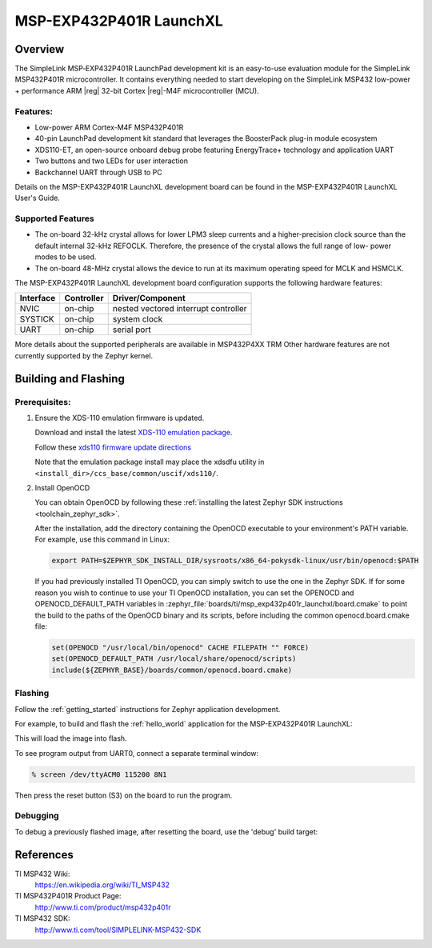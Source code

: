 .. _msp_exp432p401r_launchxl:

MSP-EXP432P401R LaunchXL
########################

Overview
********

The SimpleLink MSP‐EXP432P401R LaunchPad development kit is an easy-to-use evaluation
module for the SimpleLink MSP432P401R microcontroller. It contains everything needed to start
developing on the SimpleLink MSP432 low-power + performance ARM |reg| 32-bit Cortex |reg|-M4F
microcontroller (MCU).

.. figure:: img/msp_exp432p401r_launchxl.jpg
     :align: center
     :alt: MSP-EXP432P401R LaunchXL development board

Features:
=========

* Low-power ARM Cortex-M4F MSP432P401R
* 40-pin LaunchPad development kit standard that leverages the BoosterPack plug-in module ecosystem
* XDS110-ET, an open-source onboard debug probe featuring EnergyTrace+ technology and application
  UART
* Two buttons and two LEDs for user interaction
* Backchannel UART through USB to PC

Details on the MSP-EXP432P401R LaunchXL development board can be found in the
MSP-EXP432P401R LaunchXL User's Guide.

Supported Features
==================

* The on-board 32-kHz crystal allows for lower LPM3 sleep currents and a higher-precision clock source than the
  default internal 32-kHz REFOCLK. Therefore, the presence of the crystal allows the full range of low-
  power modes to be used.
* The on-board 48-MHz crystal allows the device to run at its maximum operating speed for MCLK and HSMCLK.

The MSP-EXP432P401R LaunchXL development board configuration supports the following hardware features:

+-----------+------------+-----------------------+
| Interface | Controller | Driver/Component      |
+===========+============+=======================+
| NVIC      | on-chip    | nested vectored       |
|           |            | interrupt controller  |
+-----------+------------+-----------------------+
| SYSTICK   | on-chip    | system clock          |
+-----------+------------+-----------------------+
| UART      | on-chip    | serial port           |
+-----------+------------+-----------------------+

More details about the supported peripherals are available in MSP432P4XX TRM
Other hardware features are not currently supported by the Zephyr kernel.

Building and Flashing
*********************

Prerequisites:
==============

#. Ensure the XDS-110 emulation firmware is updated.

   Download and install the latest `XDS-110 emulation package`_.

   Follow these `xds110 firmware update directions
   <http://software-dl.ti.com/ccs/esd/documents/xdsdebugprobes/emu_xds110.html#updating-the-xds110-firmware>`_

   Note that the emulation package install may place the xdsdfu utility
   in ``<install_dir>/ccs_base/common/uscif/xds110/``.

#. Install OpenOCD

   You can obtain OpenOCD by following these
   :ref:`installing the latest Zephyr SDK instructions <toolchain_zephyr_sdk>`.

   After the installation, add the directory containing the OpenOCD executable
   to your environment's PATH variable. For example, use this command in Linux:

   .. code-block:: console

      export PATH=$ZEPHYR_SDK_INSTALL_DIR/sysroots/x86_64-pokysdk-linux/usr/bin/openocd:$PATH

   If you had previously installed TI OpenOCD, you can simply switch to use
   the one in the Zephyr SDK. If for some reason you wish to continue to use
   your TI OpenOCD installation, you can set the OPENOCD and
   OPENOCD_DEFAULT_PATH variables in
   :zephyr_file:`boards/ti/msp_exp432p401r_launchxl/board.cmake` to point the build
   to the paths of the OpenOCD binary and its scripts, before
   including the common openocd.board.cmake file:

   .. code-block:: cmake

      set(OPENOCD "/usr/local/bin/openocd" CACHE FILEPATH "" FORCE)
      set(OPENOCD_DEFAULT_PATH /usr/local/share/openocd/scripts)
      include(${ZEPHYR_BASE}/boards/common/openocd.board.cmake)

Flashing
========

Follow the :ref:`getting_started` instructions for Zephyr application
development.

For example, to build and flash the :ref:`hello_world` application for the
MSP-EXP432P401R LaunchXL:

.. zephyr-app-commands::
   :zephyr-app: samples/hello_world
   :board: msp_exp432p401r_launchxl
   :goals: flash

This will load the image into flash.

To see program output from UART0, connect a separate terminal window:

.. code-block:: console

  % screen /dev/ttyACM0 115200 8N1

Then press the reset button (S3) on the board to run the program.

Debugging
=========

To debug a previously flashed image, after resetting the board, use the 'debug'
build target:

.. zephyr-app-commands::
   :zephyr-app: samples/hello_world
   :board: msp_exp432p401r_launchxl
   :maybe-skip-config:
   :goals: debug

References
**********

TI MSP432 Wiki:
   https://en.wikipedia.org/wiki/TI_MSP432

TI MSP432P401R Product Page:
   http://www.ti.com/product/msp432p401r

TI MSP432 SDK:
   http://www.ti.com/tool/SIMPLELINK-MSP432-SDK

.. _UniFlash:
   http://processors.wiki.ti.com/index.php/UniFlash_v4_Quick_Guide#Command_Line_Interface

.. _CCS IDE:
   http://www.ti.com/tool/ccstudio

..  _XDS-110 emulation package:
   http://processors.wiki.ti.com/index.php/XDS_Emulation_Software_Package#XDS_Emulation_Software_.28emupack.29_Download
